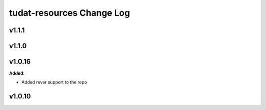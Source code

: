 ==========================
tudat-resources Change Log
==========================

.. current developments

v1.1.1
====================



v1.1.0
====================



v1.0.16
====================

**Added:**

* Added rever support to the repo


v1.0.10
====================


